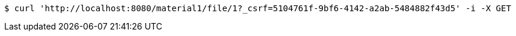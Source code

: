 [source,bash]
----
$ curl 'http://localhost:8080/material1/file/1?_csrf=5104761f-9bf6-4142-a2ab-5484882f43d5' -i -X GET
----